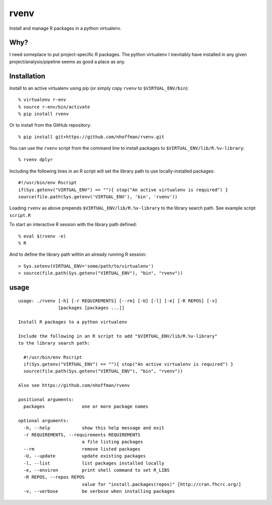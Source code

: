 =======
 rvenv
=======

Install and manage R packages in a python virtualenv.

Why?
====

I need someplace to put project-specific R packages. The python
virtualenv I inevitably have installed in any given
project/analysis/pipeline seems as good a place as any.

Installation
============

Install to an active virtualenv using pip (or simply copy ``rvenv`` to
``$VIRTUAL_ENV/bin``)::

  % virtualenv r-env
  % source r-env/bin/activate
  % pip install rvenv

Or to install from the GitHub repository::

  % pip install git+https://github.com/nhoffman/rvenv.git

You can use the ``rvenv`` script from the command line to install
packages to ``$VIRTUAL_ENV/lib/R.%v-library``::

  % rvenv dplyr

Including the following lines in an R script will set the library path
to use locally-installed packages::

  #!/usr/bin/env Rscript
  if(Sys.getenv("VIRTUAL_ENV") == ""){ stop("An active virtualenv is required") }
  source(file.path(Sys.getenv('VIRTUAL_ENV'), 'bin', 'rvenv'))

Loading ``rvenv`` as above prepends ``$VIRTUAL_ENV/lib/R.%v-library``
to the library search path. See example script ``script.R``

To start an interactive R session with the library path defined::

  % eval $(rvenv -e)
  % R

And to define the library path within an already running R session::

  > Sys.setenv(VIRTUAL_ENV='some/path/to/virtualenv')
  > source(file.path(Sys.getenv("VIRTUAL_ENV"), "bin", "rvenv"))


usage
=====

::

  usage: ./rvenv [-h] [-r REQUIREMENTS] [--rm] [-U] [-l] [-e] [-R REPOS] [-v]
		 [packages [packages ...]]

  Install R packages to a python virtualenv

  Include the following in an R script to add "$VIRTUAL_ENV/lib/R.%v-library"
  to the library search path:

    #!/usr/bin/env Rscript
    if(Sys.getenv("VIRTUAL_ENV") == ""){ stop("An active virtualenv is required") }
    source(file.path(Sys.getenv("VIRTUAL_ENV"), "bin", "rvenv"))

  Also see https://github.com/nhoffman/rvenv

  positional arguments:
    packages              one or more package names

  optional arguments:
    -h, --help            show this help message and exit
    -r REQUIREMENTS, --requirements REQUIREMENTS
			  a file listing packages
    --rm                  remove listed packages
    -U, --update          update existing packages
    -l, --list            list packages installed locally
    -e, --environ         print shell command to set R_LIBS
    -R REPOS, --repos REPOS
			  value for "install.packages(repos)" [http://cran.fhcrc.org/]
    -v, --verbose         be verbose when installing packages

